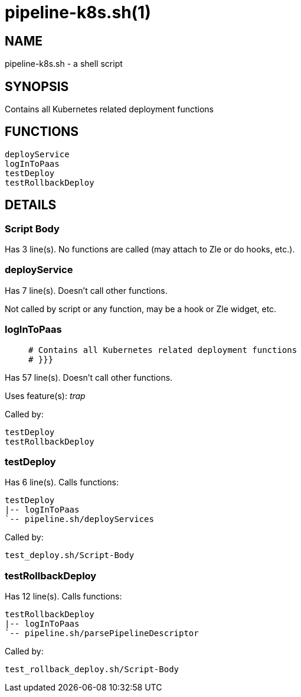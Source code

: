 pipeline-k8s.sh(1)
==================
:compat-mode!:

NAME
----
pipeline-k8s.sh - a shell script

SYNOPSIS
--------

Contains all Kubernetes related deployment functions


FUNCTIONS
---------

 deployService
 logInToPaas
 testDeploy
 testRollbackDeploy

DETAILS
-------

Script Body
~~~~~~~~~~~

Has 3 line(s). No functions are called (may attach to Zle or do hooks, etc.).

deployService
~~~~~~~~~~~~~

Has 7 line(s). Doesn't call other functions.

Not called by script or any function, may be a hook or Zle widget, etc.

logInToPaas
~~~~~~~~~~~

____
 # Contains all Kubernetes related deployment functions
 # }}}
____

Has 57 line(s). Doesn't call other functions.

Uses feature(s): _trap_

Called by:

 testDeploy
 testRollbackDeploy

testDeploy
~~~~~~~~~~

Has 6 line(s). Calls functions:

 testDeploy
 |-- logInToPaas
 `-- pipeline.sh/deployServices

Called by:

 test_deploy.sh/Script-Body

testRollbackDeploy
~~~~~~~~~~~~~~~~~~

Has 12 line(s). Calls functions:

 testRollbackDeploy
 |-- logInToPaas
 `-- pipeline.sh/parsePipelineDescriptor

Called by:

 test_rollback_deploy.sh/Script-Body

